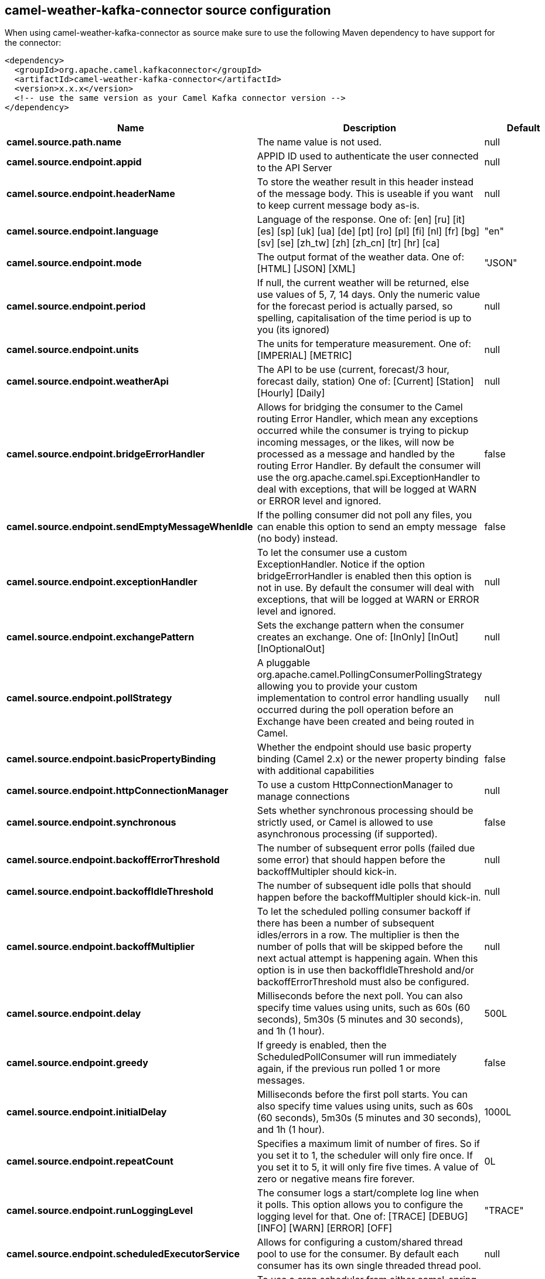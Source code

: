 // kafka-connector options: START
[[camel-weather-kafka-connector-source]]
== camel-weather-kafka-connector source configuration

When using camel-weather-kafka-connector as source make sure to use the following Maven dependency to have support for the connector:

[source,xml]
----
<dependency>
  <groupId>org.apache.camel.kafkaconnector</groupId>
  <artifactId>camel-weather-kafka-connector</artifactId>
  <version>x.x.x</version>
  <!-- use the same version as your Camel Kafka connector version -->
</dependency>
----


[width="100%",cols="2,5,^1,2",options="header"]
|===
| Name | Description | Default | Priority
| *camel.source.path.name* | The name value is not used. | null | ConfigDef.Importance.HIGH
| *camel.source.endpoint.appid* | APPID ID used to authenticate the user connected to the API Server | null | ConfigDef.Importance.HIGH
| *camel.source.endpoint.headerName* | To store the weather result in this header instead of the message body. This is useable if you want to keep current message body as-is. | null | ConfigDef.Importance.MEDIUM
| *camel.source.endpoint.language* | Language of the response. One of: [en] [ru] [it] [es] [sp] [uk] [ua] [de] [pt] [ro] [pl] [fi] [nl] [fr] [bg] [sv] [se] [zh_tw] [zh] [zh_cn] [tr] [hr] [ca] | "en" | ConfigDef.Importance.MEDIUM
| *camel.source.endpoint.mode* | The output format of the weather data. One of: [HTML] [JSON] [XML] | "JSON" | ConfigDef.Importance.MEDIUM
| *camel.source.endpoint.period* | If null, the current weather will be returned, else use values of 5, 7, 14 days. Only the numeric value for the forecast period is actually parsed, so spelling, capitalisation of the time period is up to you (its ignored) | null | ConfigDef.Importance.MEDIUM
| *camel.source.endpoint.units* | The units for temperature measurement. One of: [IMPERIAL] [METRIC] | null | ConfigDef.Importance.MEDIUM
| *camel.source.endpoint.weatherApi* | The API to be use (current, forecast/3 hour, forecast daily, station) One of: [Current] [Station] [Hourly] [Daily] | null | ConfigDef.Importance.MEDIUM
| *camel.source.endpoint.bridgeErrorHandler* | Allows for bridging the consumer to the Camel routing Error Handler, which mean any exceptions occurred while the consumer is trying to pickup incoming messages, or the likes, will now be processed as a message and handled by the routing Error Handler. By default the consumer will use the org.apache.camel.spi.ExceptionHandler to deal with exceptions, that will be logged at WARN or ERROR level and ignored. | false | ConfigDef.Importance.MEDIUM
| *camel.source.endpoint.sendEmptyMessageWhenIdle* | If the polling consumer did not poll any files, you can enable this option to send an empty message (no body) instead. | false | ConfigDef.Importance.MEDIUM
| *camel.source.endpoint.exceptionHandler* | To let the consumer use a custom ExceptionHandler. Notice if the option bridgeErrorHandler is enabled then this option is not in use. By default the consumer will deal with exceptions, that will be logged at WARN or ERROR level and ignored. | null | ConfigDef.Importance.MEDIUM
| *camel.source.endpoint.exchangePattern* | Sets the exchange pattern when the consumer creates an exchange. One of: [InOnly] [InOut] [InOptionalOut] | null | ConfigDef.Importance.MEDIUM
| *camel.source.endpoint.pollStrategy* | A pluggable org.apache.camel.PollingConsumerPollingStrategy allowing you to provide your custom implementation to control error handling usually occurred during the poll operation before an Exchange have been created and being routed in Camel. | null | ConfigDef.Importance.MEDIUM
| *camel.source.endpoint.basicPropertyBinding* | Whether the endpoint should use basic property binding (Camel 2.x) or the newer property binding with additional capabilities | false | ConfigDef.Importance.MEDIUM
| *camel.source.endpoint.httpConnectionManager* | To use a custom HttpConnectionManager to manage connections | null | ConfigDef.Importance.MEDIUM
| *camel.source.endpoint.synchronous* | Sets whether synchronous processing should be strictly used, or Camel is allowed to use asynchronous processing (if supported). | false | ConfigDef.Importance.MEDIUM
| *camel.source.endpoint.backoffErrorThreshold* | The number of subsequent error polls (failed due some error) that should happen before the backoffMultipler should kick-in. | null | ConfigDef.Importance.MEDIUM
| *camel.source.endpoint.backoffIdleThreshold* | The number of subsequent idle polls that should happen before the backoffMultipler should kick-in. | null | ConfigDef.Importance.MEDIUM
| *camel.source.endpoint.backoffMultiplier* | To let the scheduled polling consumer backoff if there has been a number of subsequent idles/errors in a row. The multiplier is then the number of polls that will be skipped before the next actual attempt is happening again. When this option is in use then backoffIdleThreshold and/or backoffErrorThreshold must also be configured. | null | ConfigDef.Importance.MEDIUM
| *camel.source.endpoint.delay* | Milliseconds before the next poll. You can also specify time values using units, such as 60s (60 seconds), 5m30s (5 minutes and 30 seconds), and 1h (1 hour). | 500L | ConfigDef.Importance.MEDIUM
| *camel.source.endpoint.greedy* | If greedy is enabled, then the ScheduledPollConsumer will run immediately again, if the previous run polled 1 or more messages. | false | ConfigDef.Importance.MEDIUM
| *camel.source.endpoint.initialDelay* | Milliseconds before the first poll starts. You can also specify time values using units, such as 60s (60 seconds), 5m30s (5 minutes and 30 seconds), and 1h (1 hour). | 1000L | ConfigDef.Importance.MEDIUM
| *camel.source.endpoint.repeatCount* | Specifies a maximum limit of number of fires. So if you set it to 1, the scheduler will only fire once. If you set it to 5, it will only fire five times. A value of zero or negative means fire forever. | 0L | ConfigDef.Importance.MEDIUM
| *camel.source.endpoint.runLoggingLevel* | The consumer logs a start/complete log line when it polls. This option allows you to configure the logging level for that. One of: [TRACE] [DEBUG] [INFO] [WARN] [ERROR] [OFF] | "TRACE" | ConfigDef.Importance.MEDIUM
| *camel.source.endpoint.scheduledExecutorService* | Allows for configuring a custom/shared thread pool to use for the consumer. By default each consumer has its own single threaded thread pool. | null | ConfigDef.Importance.MEDIUM
| *camel.source.endpoint.scheduler* | To use a cron scheduler from either camel-spring or camel-quartz component One of: [none] [spring] [quartz] | "none" | ConfigDef.Importance.MEDIUM
| *camel.source.endpoint.schedulerProperties* | To configure additional properties when using a custom scheduler or any of the Quartz, Spring based scheduler. | null | ConfigDef.Importance.MEDIUM
| *camel.source.endpoint.startScheduler* | Whether the scheduler should be auto started. | true | ConfigDef.Importance.MEDIUM
| *camel.source.endpoint.timeUnit* | Time unit for initialDelay and delay options. One of: [NANOSECONDS] [MICROSECONDS] [MILLISECONDS] [SECONDS] [MINUTES] [HOURS] [DAYS] | "MILLISECONDS" | ConfigDef.Importance.MEDIUM
| *camel.source.endpoint.useFixedDelay* | Controls if fixed delay or fixed rate is used. See ScheduledExecutorService in JDK for details. | true | ConfigDef.Importance.MEDIUM
| *camel.source.endpoint.cnt* | Number of results to be found | null | ConfigDef.Importance.MEDIUM
| *camel.source.endpoint.ids* | List of id's of city/stations. You can separate multiple ids by comma. | null | ConfigDef.Importance.MEDIUM
| *camel.source.endpoint.lat* | Latitude of location. You can use lat and lon options instead of location. For boxed queries this is the bottom latitude. | null | ConfigDef.Importance.MEDIUM
| *camel.source.endpoint.location* | If null Camel will try and determine your current location using the geolocation of your ip address, else specify the city,country. For well known city names, Open Weather Map will determine the best fit, but multiple results may be returned. Hence specifying and country as well will return more accurate data. If you specify current as the location then the component will try to get the current latitude and longitude and use that to get the weather details. You can use lat and lon options instead of location. | null | ConfigDef.Importance.MEDIUM
| *camel.source.endpoint.lon* | Longitude of location. You can use lat and lon options instead of location. For boxed queries this is the left longtitude. | null | ConfigDef.Importance.MEDIUM
| *camel.source.endpoint.rightLon* | For boxed queries this is the right longtitude. Needs to be used in combination with topLat and zoom. | null | ConfigDef.Importance.MEDIUM
| *camel.source.endpoint.topLat* | For boxed queries this is the top latitude. Needs to be used in combination with rightLon and zoom. | null | ConfigDef.Importance.MEDIUM
| *camel.source.endpoint.zip* | Zip-code, e.g. 94040,us | null | ConfigDef.Importance.MEDIUM
| *camel.source.endpoint.zoom* | For boxed queries this is the zoom. Needs to be used in combination with rightLon and topLat. | null | ConfigDef.Importance.MEDIUM
| *camel.source.endpoint.proxyAuthDomain* | Domain for proxy NTLM authentication | null | ConfigDef.Importance.MEDIUM
| *camel.source.endpoint.proxyAuthHost* | Optional host for proxy NTLM authentication | null | ConfigDef.Importance.MEDIUM
| *camel.source.endpoint.proxyAuthMethod* | Authentication method for proxy, either as Basic, Digest or NTLM. | null | ConfigDef.Importance.MEDIUM
| *camel.source.endpoint.proxyAuthPassword* | Password for proxy authentication | null | ConfigDef.Importance.MEDIUM
| *camel.source.endpoint.proxyAuthUsername* | Username for proxy authentication | null | ConfigDef.Importance.MEDIUM
| *camel.source.endpoint.proxyHost* | The proxy host name | null | ConfigDef.Importance.MEDIUM
| *camel.source.endpoint.proxyPort* | The proxy port number | null | ConfigDef.Importance.MEDIUM
| *camel.source.endpoint.geolocationAccessKey* | The geolocation service now needs an accessKey to be used | null | ConfigDef.Importance.HIGH
| *camel.source.endpoint.geolocationRequestHostIP* | The geolocation service now needs to specify the IP associated to the accessKey you're using | null | ConfigDef.Importance.HIGH
| *camel.component.weather.geolocationAccessKey* | The geolocation service now needs an accessKey to be used | null | ConfigDef.Importance.MEDIUM
| *camel.component.weather.geolocationRequestHostIP* | The geolocation service now needs to specify the IP associated to the accessKey you're using | null | ConfigDef.Importance.MEDIUM
| *camel.component.weather.bridgeErrorHandler* | Allows for bridging the consumer to the Camel routing Error Handler, which mean any exceptions occurred while the consumer is trying to pickup incoming messages, or the likes, will now be processed as a message and handled by the routing Error Handler. By default the consumer will use the org.apache.camel.spi.ExceptionHandler to deal with exceptions, that will be logged at WARN or ERROR level and ignored. | false | ConfigDef.Importance.MEDIUM
| *camel.component.weather.basicPropertyBinding* | Whether the component should use basic property binding (Camel 2.x) or the newer property binding with additional capabilities | false | ConfigDef.Importance.MEDIUM
|===
// kafka-connector options: END
